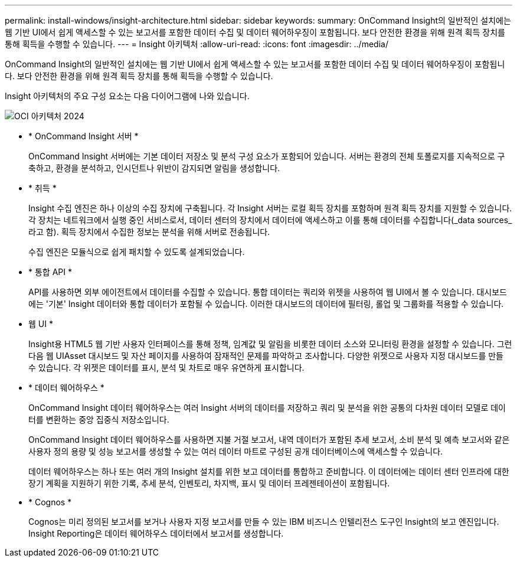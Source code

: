 ---
permalink: install-windows/insight-architecture.html 
sidebar: sidebar 
keywords:  
summary: OnCommand Insight의 일반적인 설치에는 웹 기반 UI에서 쉽게 액세스할 수 있는 보고서를 포함한 데이터 수집 및 데이터 웨어하우징이 포함됩니다. 보다 안전한 환경을 위해 원격 획득 장치를 통해 획득을 수행할 수 있습니다. 
---
= Insight 아키텍처
:allow-uri-read: 
:icons: font
:imagesdir: ../media/


[role="lead"]
OnCommand Insight의 일반적인 설치에는 웹 기반 UI에서 쉽게 액세스할 수 있는 보고서를 포함한 데이터 수집 및 데이터 웨어하우징이 포함됩니다. 보다 안전한 환경을 위해 원격 획득 장치를 통해 획득을 수행할 수 있습니다.

Insight 아키텍처의 주요 구성 요소는 다음 다이어그램에 나와 있습니다.

image::../media/oci-architecture-2024.png[OCI 아키텍처 2024]

* * OnCommand Insight 서버 *
+
OnCommand Insight 서버에는 기본 데이터 저장소 및 분석 구성 요소가 포함되어 있습니다. 서버는 환경의 전체 토폴로지를 지속적으로 구축하고, 환경을 분석하고, 인시던트나 위반이 감지되면 알림을 생성합니다.

* * 취득 *
+
Insight 수집 엔진은 하나 이상의 수집 장치에 구축됩니다. 각 Insight 서버는 로컬 획득 장치를 포함하며 원격 획득 장치를 지원할 수 있습니다. 각 장치는 네트워크에서 실행 중인 서비스로서, 데이터 센터의 장치에서 데이터에 액세스하고 이를 통해 데이터를 수집합니다(_data sources_라고 함). 획득 장치에서 수집한 정보는 분석을 위해 서버로 전송됩니다.

+
수집 엔진은 모듈식으로 쉽게 패치할 수 있도록 설계되었습니다.

* * 통합 API *
+
API를 사용하면 외부 에이전트에서 데이터를 수집할 수 있습니다. 통합 데이터는 쿼리와 위젯을 사용하여 웹 UI에서 볼 수 있습니다. 대시보드에는 '기본' Insight 데이터와 통합 데이터가 포함될 수 있습니다. 이러한 대시보드의 데이터에 필터링, 롤업 및 그룹화를 적용할 수 있습니다.

* 웹 UI *
+
Insight용 HTML5 웹 기반 사용자 인터페이스를 통해 정책, 임계값 및 알림을 비롯한 데이터 소스와 모니터링 환경을 설정할 수 있습니다. 그런 다음 웹 UIAsset 대시보드 및 자산 페이지를 사용하여 잠재적인 문제를 파악하고 조사합니다. 다양한 위젯으로 사용자 지정 대시보드를 만들 수 있습니다. 각 위젯은 데이터를 표시, 분석 및 차트로 매우 유연하게 표시합니다.

* * 데이터 웨어하우스 *
+
OnCommand Insight 데이터 웨어하우스는 여러 Insight 서버의 데이터를 저장하고 쿼리 및 분석을 위한 공통의 다차원 데이터 모델로 데이터를 변환하는 중앙 집중식 저장소입니다.

+
OnCommand Insight 데이터 웨어하우스를 사용하면 지불 거절 보고서, 내역 데이터가 포함된 추세 보고서, 소비 분석 및 예측 보고서와 같은 사용자 정의 용량 및 성능 보고서를 생성할 수 있는 여러 데이터 마트로 구성된 공개 데이터베이스에 액세스할 수 있습니다.

+
데이터 웨어하우스는 하나 또는 여러 개의 Insight 설치를 위한 보고 데이터를 통합하고 준비합니다. 이 데이터에는 데이터 센터 인프라에 대한 장기 계획을 지원하기 위한 기록, 추세 분석, 인벤토리, 차지백, 표시 및 데이터 프레젠테이션이 포함됩니다.

* * Cognos *
+
Cognos는 미리 정의된 보고서를 보거나 사용자 지정 보고서를 만들 수 있는 IBM 비즈니스 인텔리전스 도구인 Insight의 보고 엔진입니다. Insight Reporting은 데이터 웨어하우스 데이터에서 보고서를 생성합니다.


